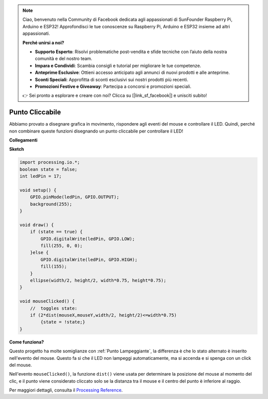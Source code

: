 .. note::

    Ciao, benvenuto nella Community di Facebook dedicata agli appassionati di SunFounder Raspberry Pi, Arduino e ESP32! Approfondisci le tue conoscenze su Raspberry Pi, Arduino e ESP32 insieme ad altri appassionati.

    **Perché unirsi a noi?**

    - **Supporto Esperto**: Risolvi problematiche post-vendita e sfide tecniche con l’aiuto della nostra comunità e del nostro team.
    - **Impara e Condividi**: Scambia consigli e tutorial per migliorare le tue competenze.
    - **Anteprime Esclusive**: Ottieni accesso anticipato agli annunci di nuovi prodotti e alle anteprime.
    - **Sconti Speciali**: Approfitta di sconti esclusivi sui nostri prodotti più recenti.
    - **Promozioni Festive e Giveaway**: Partecipa a concorsi e promozioni speciali.

    👉 Sei pronto a esplorare e creare con noi? Clicca su [|link_sf_facebook|] e unisciti subito!

Punto Cliccabile
==================

Abbiamo provato a disegnare grafica in movimento, rispondere agli eventi del mouse e controllare il LED. Quindi, perché non combinare queste funzioni disegnando un punto cliccabile per controllare il LED!

.. image:: img/clickable_dot_on.png

**Collegamenti**

.. image:: img/image49.png

**Sketch**

.. code-block:: arduino

    import processing.io.*; 
    boolean state = false;
    int ledPin = 17;

    void setup() {
        GPIO.pinMode(ledPin, GPIO.OUTPUT);
        background(255);
    }

    void draw() {
        if (state == true) { 
            GPIO.digitalWrite(ledPin, GPIO.LOW);
            fill(255, 0, 0);
        }else { 
            GPIO.digitalWrite(ledPin, GPIO.HIGH);
            fill(155);
        }
        ellipse(width/2, height/2, width*0.75, height*0.75);
    }

    void mouseClicked() {
        //  toggles state:
        if (2*dist(mouseX,mouseY,width/2, height/2)<=width*0.75)
            {state = !state;}
    }

**Come funziona?**


Questo progetto ha molte somiglianze con :ref:`Punto Lampeggiante`, la differenza è che lo stato alternato è inserito nell'evento del mouse.
Questo fa sì che il LED non lampeggi automaticamente, ma si accenda e si spenga con un click del mouse.

Nell'evento ``mouseClicked()``, la funzione ``dist()`` viene usata per determinare la posizione del mouse al momento del clic, e il punto viene considerato cliccato solo se la distanza tra il mouse e il centro del punto è inferiore al raggio.

Per maggiori dettagli, consulta il `Processing Reference <https://processing.org/reference/>`_.
